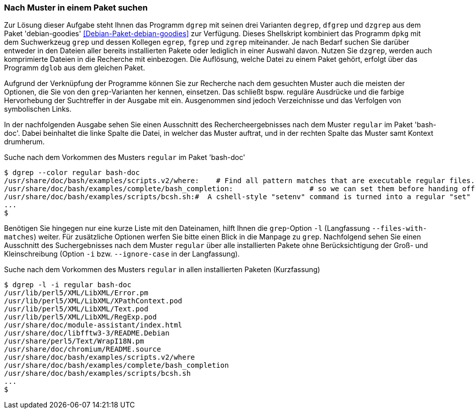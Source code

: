 // Datei: ./werkzeuge/paketoperationen/nach-muster-in-einem-paket-suchen.adoc

// Baustelle: Fertig

[[nach-muster-in-einem-paket-suchen]]

=== Nach Muster in einem Paket suchen ===

// Stichworte für den Index
(((degrep)))
(((dfgrep)))
(((dgrep)))
(((dzgrep)))
(((Debianpaket, debian-goodies)))
Zur Lösung dieser Aufgabe steht Ihnen das Programm `dgrep` mit seinen
drei Varianten `degrep`, `dfgrep` und `dzgrep` aus dem Paket
'debian-goodies' <<Debian-Paket-debian-goodies>> zur Verfügung. Dieses
Shellskript kombiniert das Programm `dpkg` mit dem Suchwerkzeug `grep`
und dessen Kollegen `egrep`, `fgrep` und `zgrep` miteinander. Je nach
Bedarf suchen Sie darüber entweder in den Dateien aller bereits
installierten Pakete oder lediglich in einer Auswahl davon. Nutzen Sie
`dzgrep`, werden auch komprimierte Dateien in die Recherche mit
einbezogen. Die Auflösung, welche Datei zu einem Paket gehört, erfolgt
über das Programm `dglob` aus dem gleichen Paket.

Aufgrund der Verknüpfung der Programme können Sie zur Recherche nach dem
gesuchten Muster auch die meisten der Optionen, die Sie von den
`grep`-Varianten her kennen, einsetzen. Das schließt bspw. reguläre
Ausdrücke und die farbige Hervorhebung der Suchtreffer in der Ausgabe
mit ein. Ausgenommen sind jedoch Verzeichnisse und das Verfolgen von
symbolischen Links. 

In der nachfolgenden Ausgabe sehen Sie einen Ausschnitt des
Rechercheergebnisses nach dem Muster `regular` im Paket 'bash-doc'.
Dabei beinhaltet die linke Spalte die Datei, in welcher das Muster
auftrat, und in der rechten Spalte das Muster samt Kontext drumherum.

// Stichworte für den Index
(((dgrep, --color regular)))

.Suche nach dem Vorkommen des Musters `regular` im Paket 'bash-doc'
----
$ dgrep --color regular bash-doc
/usr/share/doc/bash/examples/scripts.v2/where:    # Find all pattern matches that are executable regular files.
/usr/share/doc/bash/examples/complete/bash_completion:			# so we can set them before handing off to regular
/usr/share/doc/bash/examples/scripts/bcsh.sh:#	A cshell-style "setenv" command is turned into a regular "set" command.
...
$
----

// Stichworte für den Index
(((dgrep, -i)))
(((dgrep, -l)))
Benötigen Sie hingegen nur eine kurze Liste mit den Dateinamen, hilft
Ihnen die `grep`-Option `-l` (Langfassung `--files-with-matches`)
weiter. Für zusätzliche Optionen werfen Sie bitte einen Blick in die
Manpage zu `grep`. Nachfolgend sehen Sie einen Ausschnitt des
Suchergebnisses nach dem Muster `regular` über alle installierten Pakete
ohne Berücksichtigung der Groß- und Kleinschreibung (Option `-i` bzw.
`--ignore-case` in der Langfassung).

.Suche nach dem Vorkommen des Musters `regular` in allen installierten Paketen (Kurzfassung)
----
$ dgrep -l -i regular bash-doc
/usr/lib/perl5/XML/LibXML/Error.pm
/usr/lib/perl5/XML/LibXML/XPathContext.pod
/usr/lib/perl5/XML/LibXML/Text.pod
/usr/lib/perl5/XML/LibXML/RegExp.pod
/usr/share/doc/module-assistant/index.html
/usr/share/doc/libfftw3-3/README.Debian
/usr/share/perl5/Text/WrapI18N.pm
/usr/share/doc/chromium/README.source
/usr/share/doc/bash/examples/scripts.v2/where
/usr/share/doc/bash/examples/complete/bash_completion
/usr/share/doc/bash/examples/scripts/bcsh.sh
...
$
----

// Datei (Ende): ./werkzeuge/paketoperationen/nach-muster-in-einem-paket-suchen.adoc
